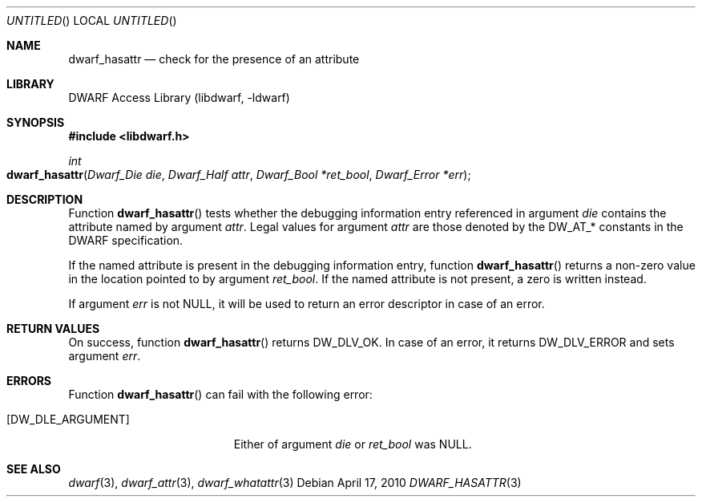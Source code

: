 .\" Copyright (c) 2010 Kai Wang
.\" All rights reserved.
.\"
.\" Redistribution and use in source and binary forms, with or without
.\" modification, are permitted provided that the following conditions
.\" are met:
.\" 1. Redistributions of source code must retain the above copyright
.\"    notice, this list of conditions and the following disclaimer.
.\" 2. Redistributions in binary form must reproduce the above copyright
.\"    notice, this list of conditions and the following disclaimer in the
.\"    documentation and/or other materials provided with the distribution.
.\"
.\" THIS SOFTWARE IS PROVIDED BY THE AUTHOR AND CONTRIBUTORS ``AS IS'' AND
.\" ANY EXPRESS OR IMPLIED WARRANTIES, INCLUDING, BUT NOT LIMITED TO, THE
.\" IMPLIED WARRANTIES OF MERCHANTABILITY AND FITNESS FOR A PARTICULAR PURPOSE
.\" ARE DISCLAIMED.  IN NO EVENT SHALL THE AUTHOR OR CONTRIBUTORS BE LIABLE
.\" FOR ANY DIRECT, INDIRECT, INCIDENTAL, SPECIAL, EXEMPLARY, OR CONSEQUENTIAL
.\" DAMAGES (INCLUDING, BUT NOT LIMITED TO, PROCUREMENT OF SUBSTITUTE GOODS
.\" OR SERVICES; LOSS OF USE, DATA, OR PROFITS; OR BUSINESS INTERRUPTION)
.\" HOWEVER CAUSED AND ON ANY THEORY OF LIABILITY, WHETHER IN CONTRACT, STRICT
.\" LIABILITY, OR TORT (INCLUDING NEGLIGENCE OR OTHERWISE) ARISING IN ANY WAY
.\" OUT OF THE USE OF THIS SOFTWARE, EVEN IF ADVISED OF THE POSSIBILITY OF
.\" SUCH DAMAGE.
.\"
.\" $Id: dwarf_hasattr.3 2073 2011-10-27 03:30:47Z jkoshy $
.\"
.Dd April 17, 2010
.Os
.Dt DWARF_HASATTR 3
.Sh NAME
.Nm dwarf_hasattr
.Nd check for the presence of an attribute
.Sh LIBRARY
.Lb libdwarf
.Sh SYNOPSIS
.In libdwarf.h
.Ft int
.Fo dwarf_hasattr
.Fa "Dwarf_Die die"
.Fa "Dwarf_Half attr"
.Fa "Dwarf_Bool *ret_bool"
.Fa "Dwarf_Error *err"
.Fc
.Sh DESCRIPTION
Function
.Fn dwarf_hasattr
tests whether the debugging information entry referenced in argument
.Ar die
contains the attribute named by argument
.Ar attr .
Legal values for argument
.Ar attr
are those denoted by the
.Dv DW_AT_*
constants in the DWARF specification.
.Pp
If the named attribute is present in the debugging information entry,
function
.Fn dwarf_hasattr
returns a non-zero value in the location pointed to by argument
.Ar ret_bool .
If the named attribute is not present, a zero is written instead.
.Pp
If argument
.Ar err
is not NULL, it will be used to return an error descriptor in case
of an error. 
.Sh RETURN VALUES
On success, function
.Fn dwarf_hasattr
returns
.Dv DW_DLV_OK .
In case of an error, it returns
.Dv DW_DLV_ERROR
and sets argument
.Ar err .
.Sh ERRORS
Function
.Fn dwarf_hasattr
can fail with the following error:
.Bl -tag -width ".Bq Er DW_DLE_ARGUMENT"
.It Bq Er DW_DLE_ARGUMENT
Either of argument
.Va die
or
.Va ret_bool
was NULL.
.Sh SEE ALSO
.Xr dwarf 3 ,
.Xr dwarf_attr 3 ,
.Xr dwarf_whatattr 3
